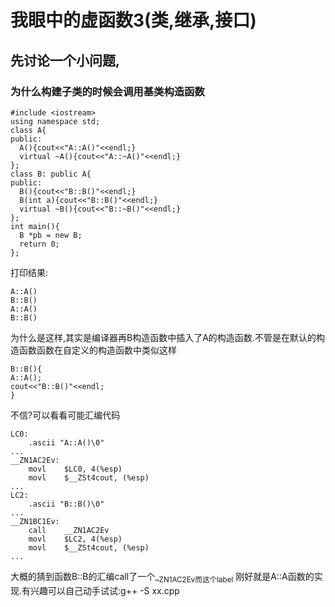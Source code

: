 * 我眼中的虚函数3(类,继承,接口)
** 先讨论一个小问题,
***  为什么构建子类的时候会调用基类构造函数
#+BEGIN_SRC c++
#include <iostream>
using namespace std;
class A{
public:
  A(){cout<<"A::A()"<<endl;}
  virtual ~A(){cout<<"A::~A()"<<endl;}
};
class B: public A{
public:
  B(){cout<<"B::B()"<<endl;}
  B(int a){cout<<"B::B()"<<endl;}
  virtual ~B(){cout<<"B::~B()"<<endl;}
};
int main(){
  B *pb = new B;
  return 0;
};
#+END_SRC
打印结果:
#+BEGIN_SRC c++
A::A()
B::B()
A::A()
B::B()
#+END_SRC
为什么是这样,其实是编译器再B构造函数中插入了A的构造函数.不管是在默认的构造函数函数在自定义的构造函数中类似这样
#+BEGIN_SRC c++
B::B(){
A::A();
cout<<"B::B()"<<endl;
}
#+END_SRC
不信?可以看看可能汇编代码
#+BEGIN_SRC assembly
LC0:
	.ascii "A::A()\0"
...
__ZN1AC2Ev:
	movl	$LC0, 4(%esp)
	movl	$__ZSt4cout, (%esp)
...
LC2:
	.ascii "B::B()\0"
...
__ZN1BC1Ev:
	call	__ZN1AC2Ev
	movl	$LC2, 4(%esp)
	movl	$__ZSt4cout, (%esp)
...
#+END_SRC
大概的猜到函数B::B的汇编call了一个__ZN1AC2Ev而这个label 刚好就是A::A函数的实现.有兴趣可以自己动手试试:g++ -S xx.cpp
